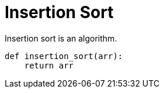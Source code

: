 = Insertion Sort

Insertion sort is an algorithm.

[source,python]
----
def insertion_sort(arr):
    return arr
----